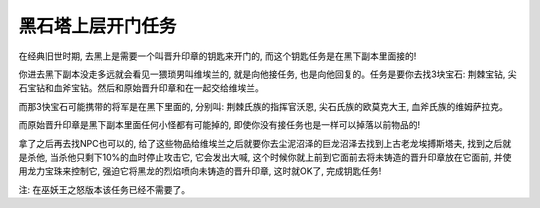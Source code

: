 .. _黑石塔上层开门任务:

黑石塔上层开门任务
==============================================================================
在经典旧世时期, 去黑上是需要一个叫晋升印章的钥匙来开门的, 而这个钥匙任务是在黑下副本里面接的!

你进去黑下副本没走多远就会看见一猥琐男叫维埃兰的, 就是向他接任务, 也是向他回复的。任务是要你去找3块宝石: 荆棘宝钻, 尖石宝钻和血斧宝钻。然后和原始晋升印章和在一起交给维埃兰。

而那3快宝石可能携带的将军是在黑下里面的, 分别叫: 荆棘氏族的指挥官沃恩, 尖石氏族的欧莫克大王, 血斧氏族的维姆萨拉克。

而原始晋升印章是黑下副本里面任何小怪都有可能掉的, 即使你没有接任务也是一样可以掉落以前物品的!

拿了之后再去找NPC也可以的, 给了这些物品给维埃兰之后就要你去尘泥沼泽的巨龙沼泽去找到上古老龙埃搏斯塔夫, 找到之后就是杀他, 当杀他只剩下10%的血时停止攻击它, 它会发出大喊, 这个时候你就上前到它面前去将未铸造的晋升印章放在它面前, 并使用龙力宝珠来控制它, 强迫它将黑龙的烈焰喷向未铸造的晋升印章, 这时就OK了, 完成钥匙任务!

注: 在巫妖王之怒版本该任务已经不需要了。